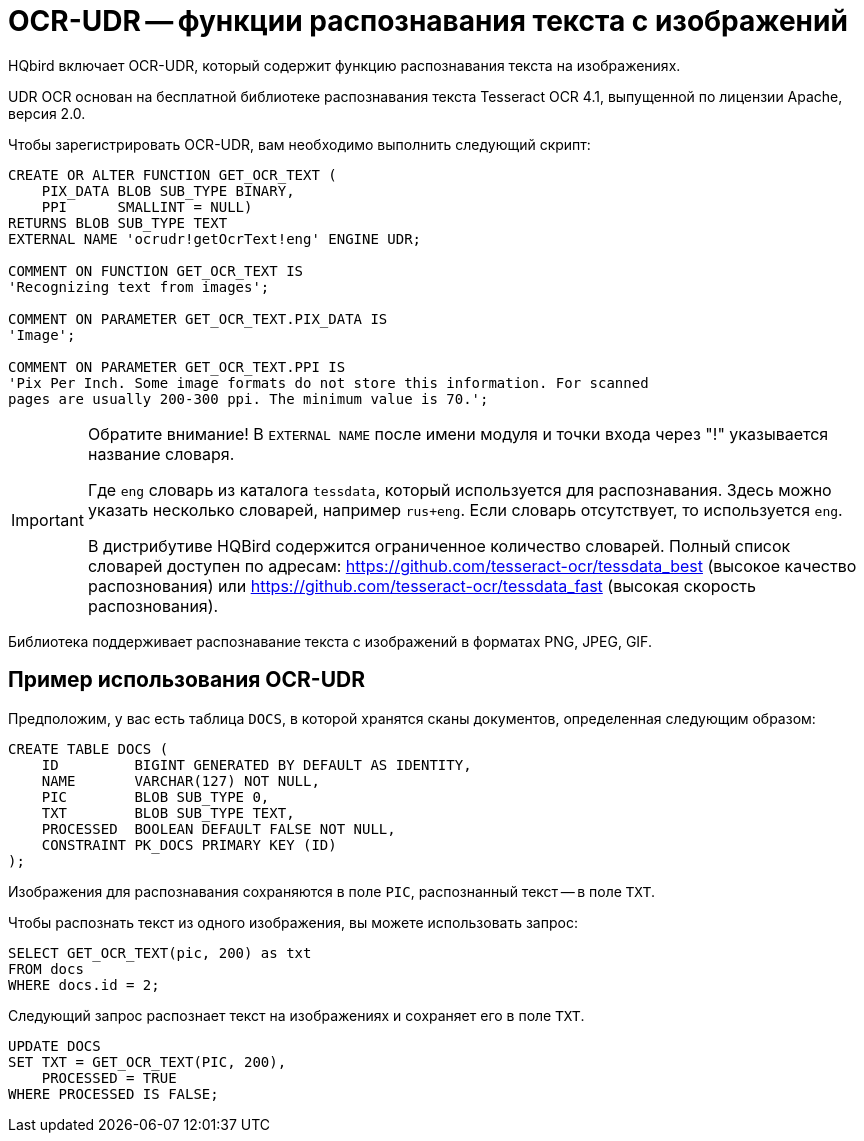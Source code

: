 [[hqbird-ocr-udr]]
= OCR-UDR -- функции распознавания текста с изображений

HQbird включает OCR-UDR, который содержит функцию распознавания текста на изображениях.

UDR OCR основан на бесплатной библиотеке распознавания текста Tesseract OCR 4.1, выпущенной по лицензии Apache, версия 2.0.

Чтобы зарегистрировать OCR-UDR, вам необходимо выполнить следующий скрипт:

[source,sql]
----
CREATE OR ALTER FUNCTION GET_OCR_TEXT (
    PIX_DATA BLOB SUB_TYPE BINARY,
    PPI      SMALLINT = NULL)
RETURNS BLOB SUB_TYPE TEXT
EXTERNAL NAME 'ocrudr!getOcrText!eng' ENGINE UDR;

COMMENT ON FUNCTION GET_OCR_TEXT IS
'Recognizing text from images';

COMMENT ON PARAMETER GET_OCR_TEXT.PIX_DATA IS
'Image';

COMMENT ON PARAMETER GET_OCR_TEXT.PPI IS
'Pix Per Inch. Some image formats do not store this information. For scanned
pages are usually 200-300 ppi. The minimum value is 70.';
----

[IMPORTANT]
====
Обратите внимание! В `EXTERNAL NAME` после имени модуля и точки входа через "!" указывается название словаря.

Где `eng` словарь из каталога `tessdata`, который используется для распознавания.
Здесь можно указать несколько словарей, например `rus+eng`. Если словарь отсутствует, то используется `eng`.

В дистрибутиве HQBird содержится ограниченное количество словарей.
Полный список словарей доступен по адресам: https://github.com/tesseract-ocr/tessdata_best[] (высокое качество распознования)
или https://github.com/tesseract-ocr/tessdata_fast[] (высокая скорость распознования).
====

Библиотека поддерживает распознавание текста с изображений в форматах PNG, JPEG, GIF.

== Пример использования OCR-UDR

Предположим, у вас есть таблица `DOCS`, в которой хранятся сканы документов, определенная следующим образом:

[source,sql]
----
CREATE TABLE DOCS (
    ID         BIGINT GENERATED BY DEFAULT AS IDENTITY,
    NAME       VARCHAR(127) NOT NULL,
    PIC        BLOB SUB_TYPE 0,
    TXT        BLOB SUB_TYPE TEXT,
    PROCESSED  BOOLEAN DEFAULT FALSE NOT NULL,
    CONSTRAINT PK_DOCS PRIMARY KEY (ID)
);
----

Изображения для распознавания сохраняются в поле `PIC`, распознанный текст -- в поле `TXT`.

Чтобы распознать текст из одного изображения, вы можете использовать запрос:

[source,sql]
----
SELECT GET_OCR_TEXT(pic, 200) as txt
FROM docs
WHERE docs.id = 2;
----

Следующий запрос распознает текст на изображениях и сохраняет его в поле `TXT`.

[source,sql]
----
UPDATE DOCS
SET TXT = GET_OCR_TEXT(PIC, 200),
    PROCESSED = TRUE
WHERE PROCESSED IS FALSE;
----
